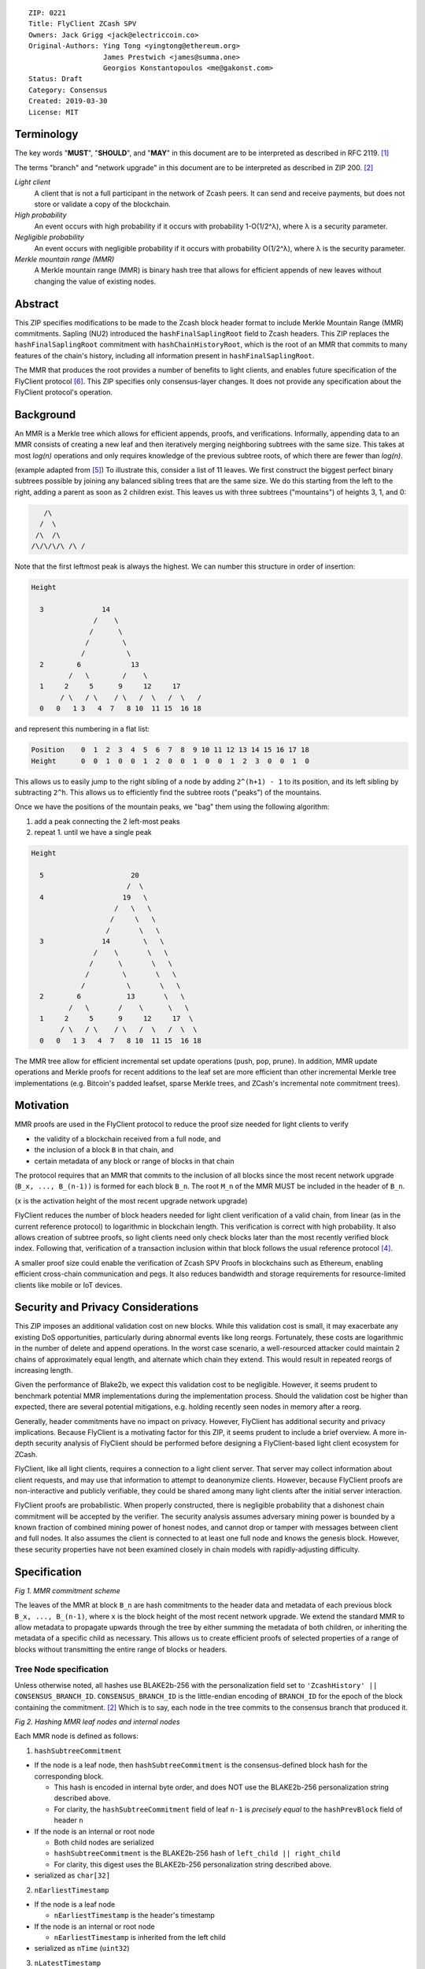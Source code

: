 ::

  ZIP: 0221
  Title: FlyClient ZCash SPV
  Owners: Jack Grigg <jack@electriccoin.co>
  Original-Authors: Ying Tong <yingtong@ethereum.org>
                    James Prestwich <james@summa.one>
                    Georgios Konstantopoulos <me@gakonst.com>
  Status: Draft
  Category: Consensus
  Created: 2019-03-30
  License: MIT

Terminology
-----------
The key words "**MUST**", "**SHOULD**", and "**MAY**" in this document are to be interpreted as described in RFC 2119. [#RFC2119]_

The terms "branch" and "network upgrade" in this document are to be interpreted as described in ZIP 200. [#zip-0200]_

*Light client*
  A client that is not a full participant in the network of Zcash peers. It can send and receive payments, but does not store or validate a copy of the blockchain.

*High probability*
  An event occurs with high probability if it occurs with probability 1-O(1/2^λ), where λ is a security parameter.

*Negligible probability*
  An event occurs with negligible probability if it occurs with probability O(1/2^λ), where λ is the security parameter.

*Merkle mountain range (MMR)*
  A Merkle mountain range (MMR) is binary hash tree that allows for efficient appends of new leaves without changing the value of existing nodes.


Abstract
---------
This ZIP specifies modifications to be made to the Zcash block header format to include Merkle Mountain Range (MMR) commitments. Sapling (NU2) introduced the ``hashFinalSaplingRoot`` field to Zcash headers. This ZIP replaces the ``hashFinalSaplingRoot`` commitment with ``hashChainHistoryRoot``, which is the root of an MMR that commits to many features of the chain's history, including all information present in ``hashFinalSaplingRoot``.

The MMR that produces the root provides a number of benefits to light clients, and enables future specification of the FlyClient protocol [#FlyClient]_. This ZIP specifies only consensus-layer changes. It does not provide any specification about the FlyClient protocol's operation.

Background
-----------

An MMR is a Merkle tree which allows for efficient appends, proofs, and verifications. Informally, appending data to an MMR consists of creating a new leaf and then iteratively merging neighboring subtrees with the same size. This takes at most `log(n)` operations and only requires knowledge of the previous subtree roots, of which there are fewer than `log(n)`.

(example adapted from [#mimblewimble]_)
To illustrate this, consider a list of 11 leaves. We first construct the biggest perfect binary subtrees possible by joining any balanced sibling trees that are the same size. We do this starting from the left to the right, adding a parent as soon as 2 children exist. This leaves us with three subtrees ("mountains") of heights 3, 1, and 0:

.. code-block:: C

       /\
      /  \
     /\  /\
    /\/\/\/\ /\ /

Note that the first leftmost peak is always the highest. We can number this structure in order of insertion:

.. code-block:: C

      Height

        3              14
                     /    \
                    /      \
                   /        \
                  /          \
        2        6            13
               /   \        /    \
        1     2     5      9     12     17
             / \   / \    / \   /  \   /  \   /
        0   0   1 3   4  7   8 10  11 15  16 18

and represent this numbering in a flat list:

.. code-block:: python

    Position    0  1  2  3  4  5  6  7  8  9 10 11 12 13 14 15 16 17 18
    Height      0  0  1  0  0  1  2  0  0  1  0  0  1  2  3  0  0  1  0

This allows us to easily jump to the right sibling of a node by adding ``2^(h+1) - 1`` to its position, and its left sibling by subtracting ``2^h``.  This allows us to efficiently find the subtree roots ("peaks") of the mountains.

Once we have the positions of the mountain peaks, we "bag" them using the following algorithm:

1. add a peak connecting the 2 left-most peaks
2. repeat 1. until we have a single peak

.. code-block:: C

      Height

        5                     20
                             /  \
        4                   19   \
                          /   \   \
                         /     \   \
                        /       \   \
        3              14        \   \
                     /    \       \   \
                    /      \       \   \
                   /        \       \   \
                  /          \       \   \
        2        6           13       \   \
               /   \       /    \      \   \
        1     2     5      9     12     17  \
             / \   / \    / \   /  \   /  \  \
        0   0   1 3   4  7   8 10  11 15  16 18

The MMR tree allow for efficient incremental set update operations (push, pop, prune). In addition, MMR update operations and Merkle proofs for recent additions to the leaf set are more efficient than other incremental Merkle tree implementations (e.g. Bitcoin's padded leafset, sparse Merkle trees, and ZCash's incremental note commitment trees).

Motivation
----------
MMR proofs are used in the FlyClient protocol to reduce the proof size needed for light clients to verify

- the validity of a blockchain received from a full node, and
- the inclusion of a block ``B`` in that chain, and
- certain metadata of any block or range of blocks in that chain

The protocol requires that an MMR that commits to the inclusion of all blocks since the most recent network upgrade (``B_x, ..., B_(n-1))`` is formed for each block ``B_n``. The root ``M_n`` of the MMR MUST be included in the header of ``B_n``.

(``x`` is the activation height of the most recent upgrade network upgrade)

FlyClient reduces the number of block headers needed for light client verification of a valid chain, from linear (as in the current reference protocol) to logarithmic in blockchain length. This verification is correct with high probability. It also allows creation of subtree proofs, so light clients need only check blocks later than the most recently verified block index. Following that, verification of a transaction inclusion within that block follows the usual reference protocol [#ZIP-0307]_.

A smaller proof size could enable the verification of Zcash SPV Proofs in blockchains such as Ethereum, enabling efficient cross-chain communication and pegs. It also reduces bandwidth and storage requirements for resource-limited clients like mobile or IoT devices.


Security and Privacy Considerations
------------------------------------
This ZIP imposes an additional validation cost on new blocks. While this validation cost is small, it may exacerbate any existing DoS opportunities, particularly during abnormal events like long reorgs. Fortunately, these costs are logarithmic in the number of delete and append operations. In the worst case scenario, a well-resourced attacker could maintain 2 chains of approximately equal length, and alternate which chain they extend. This would result in repeated reorgs of increasing length.

Given the performance of Blake2b, we expect this validation cost to be negligible. However, it seems prudent to benchmark potential MMR implementations during the implementation process. Should the validation cost be higher than expected, there are several potential mitigations, e.g. holding recently seen nodes in memory after a reorg.

Generally, header commitments have no impact on privacy. However, FlyClient has additional security and privacy implications. Because FlyClient is a motivating factor for this ZIP, it seems prudent to include a brief overview. A more in-depth security analysis of FlyClient should be performed before designing a FlyClient-based light client ecosystem for ZCash.

FlyClient, like all light clients, requires a connection to a light client server. That server may collect information about client requests, and may use that information to attempt to deanonymize clients. However, because FlyClient proofs are non-interactive and publicly verifiable, they could be shared among many light clients after the initial server interaction.

FlyClient proofs are probabilistic. When properly constructed, there is negligible probability that a dishonest chain commitment will be accepted by the verifier. The security analysis assumes adversary mining power is bounded by a known fraction of combined mining power of honest nodes, and cannot drop or tamper with messages between client and full nodes. It also assumes the client is connected to at least one full node and knows the genesis block. However, these security properties have not been examined closely in chain models with rapidly-adjusting difficulty.



Specification
--------------
.. image:: https://i.imgur.com/hhRyI99.png
    :alt: zcash_MMR

*Fig 1. MMR commitment scheme*

The leaves of the MMR at block ``B_n`` are hash commitments to the header data and metadata of each previous block ``B_x, ..., B_(n-1)``, where ``x`` is the block height of the most recent network upgrade. We extend the standard MMR to allow metadata to propagate upwards through the tree by either summing the metadata of both children, or inheriting the metadata of a specific child as necessary. This allows us to create efficient proofs of selected properties of a range of blocks without transmitting the entire range of blocks or headers.

Tree Node specification
~~~~~~~~~~~~~~~~~~~~~~~~

Unless otherwise noted, all hashes use BLAKE2b-256 with the personalization field set to ``'ZcashHistory' || CONSENSUS_BRANCH_ID``. ``CONSENSUS_BRANCH_ID`` is the little-endian encoding of ``BRANCH_ID`` for the epoch of the block containing the commitment. [#zip-0200]_ Which is to say, each node in the tree commits to the consensus branch that produced it.

.. image:: https://i.imgur.com/9Ct2llE.png
    :alt: zcash_MMR_hash

*Fig 2. Hashing MMR leaf nodes and internal nodes*

Each MMR node is defined as follows:

1. ``hashSubtreeCommitment``

- If the node is a leaf node, then ``hashSubtreeCommitment`` is the consensus-defined block hash for the corresponding block.

  * This hash is encoded in internal byte order, and does NOT use the BLAKE2b-256 personalization string described above.
  * For clarity, the ``hashSubtreeCommitment`` field of leaf ``n-1`` is *precisely equal* to the ``hashPrevBlock`` field of header ``n``

- If the node is an internal or root node

  * Both child nodes are serialized
  * ``hashSubtreeCommitment`` is the BLAKE2b-256 hash of ``left_child || right_child``
  * For clarity, this digest uses the BLAKE2b-256 personalization string described above.
- serialized as ``char[32]``

2. ``nEarliestTimestamp``

- If the node is a leaf node

  * ``nEarliestTimestamp`` is the header's timestamp

- If the node is an internal or root node

  * ``nEarliestTimestamp`` is inherited from the left child

- serialized as ``nTime`` (``uint32``)

3. ``nLatestTimestamp``

- If the node is a leaf node

  * ``nLatestTimestamp`` is the header's timestamp

- If the node is an internal or root node
  * ``nLatestTimestamp`` is inherited from the right child

- Note that due to timestamp consensus rules, ``nLatestTimestamp`` may be smaller than ``nEarliestTimestamp`` in some subtrees. This may occur within subtrees smaller than ``PoWMedianBlockSpan`` blocks.
- serialized as ``nTime`` (``uint32``)

4. ``nEarliestTarget``

- If the node is a leaf node

  * ``nEarliestTarget`` is the header's ``nBits`` field

- If the node is an internal or root node
  * ``nEarliestTarget`` is inherited from the left child

- serialized as ``nBits`` (``uint32``)

5. ``nLatestTarget``

- If the node is a leaf node

  * ``nLatestTarget`` is the header's ``nBits`` field

- If the node is an internal or root node
  * ``nLatestTarget`` is inherited from the right child

- serialized as ``nBits`` (uint32)

6. ``hashEarliestSaplingRoot``

- If the node is a leaf node

  * ``hashEarliestSaplingRoot`` is calculated as ``hashFinalSaplingRoot``, as implemented in Sapling

- If the node is an internal or root node

  * ``hashEarliestSaplingRoot`` is inherited from the left child

- serialized as ``char[32]``

7. ``hashLatestSaplingRoot``

- If the node is a leaf node

  * ``hashLatestSaplingRoot`` is calculated as ``hashFinalSaplingRoot``, as implemented in Sapling

- If the node is an internal or root node

  * ``hashLatestSaplingRoot`` is inherited from the right child

- serialized as ``char[32]``

8. ``nSubTreeTotalWork``

- If the node is a leaf node

  * ``nSubTreeTotalWork`` is the protocol-defined work of the block: `floor(2 ** 256 / (toTarget(nBits) + 1))`.

- If the node is an internal or root node

  * ``nSubTreeTotalWork`` is the sum of the ``nSubTreeTotalWork`` fields of both children

- serialized as ``uint256``

9. ``nEarliestHeight``

- If the node is a leaf node

  * ``nEarliestHeight`` is the header's height

- If the node is an internal or root node
  * ``nEarliestHeight`` is inherited from the left child

- serialized as ``CompactSize uint``

10. ``nLatestHeight``

- If the node is a leaf node

  * ``nLatestHeight`` the header's height

- If the node is an internal or root node

  * ``nLatestHeight`` is inherited from the right child
  * serialized as ``CompactSize uint``

11. ``nShieldedTxCount``

- If the node is a leaf node

  * ``nShieldedTxCount`` is the number of transactions in the leaf block where any of ``vJoinSplit``, ``vShieldedSpend``, or `vShieldedOutput` is non-empty

- If the node is an internal or root node

  * ``nShieldedTxCount`` is the sum of the ``nShieldedTxCount`` field of both children

- serialized as ``CompactSize uint``

Each node, when serialized, is between 147 and 171 bytes long. The canonical serialized representation of a node is used whenever creating child commitments for future nodes. Other than the metadata commitments, the MMR tree's construction is standard.

Once the MMR has been generated, we produce ``hashChainHistoryRoot``, which we define as the BLAKE2b-256 digest of the serialization of the root node.


Tree nodes and hashing (pseudocode)
~~~~~~~~~~~~~~~~~~~~~~~~~~~~~~~~~~~~

.. code-block:: python

    CONSENSUS_BRANCH_ID: bytes = b''


    def H(msg: bytes) -> bytes:
        return blake2b256(msg, personalization=b'ZcashHistory' + CONSENSUS_BRANCH_ID)

    class ZcashMMRNode():
        # leaf nodes have no children
        left_child: 'Optional[ZcashMMRNode]'
        right_child: 'Optional[ZcashMMRNode]'

        # commitments
        subtree_commitment: bytes
        start_time: int
        end_time: int
        start_target: int
        end_target: int
        start_sapling_root: bytes # left child's sapling root
        end_sapling_root: bytes # right child's sapling root
        subtree_total_work: int  # total difficulty accumulated within each subtree
        start_height: int
        end_height: int
        count_shielded_txs: int # number of shielded transactions in block

        @classmethod
        def from_block(Z, block: ZcashBlock) -> 'ZcashMMRNode':
            '''Create a leaf node from a block'''
            return Z(
                left_child=None,
                right_child=None,
                subtree_commitment=block.header_hash,
                start_time=block.timestamp,
                end_time=block.timestamp,
                start_target=block.nBits,
                end_target=block.nBits,
                start_sapling_root=block.sapling_root,
                end_sapling_root=block.sapling_root,
                subtree_total_work=calculate_work(block.nBits),
                start_height=block.height,
                end_height=block.height,
                count_shielded_txs=block_shielded_tx_count)

        def serialize(self) -> bytes:
            '''serializes a node'''
            return (
                self.subtree_commitment
                + serialize_uint32(self.start_time)
                + serialize_uint32(self.end_time)
                + serialize_uint32(self.start_target)
                + serialize_uint32(self.end_target)
                + start_sapling_root
                + end_sapling_root
                + serialize_uint256(self.subtree_total_work)
                + serialize_compact_uint(self.start_height)
                + serialize_compact_uint(self.end_height)
                + serialize_compact_uint(self.count_shielded_txs))


    def make_parent(
            left_child: ZcashMMRNode,
            right_child: ZcashMMRNode) -> ZcashMMRNode:
        return ZcashMMRNode(
            left_child=left_child,
            right_child=right_child,
            subtree_commitment=H(left_child.serialize() + right_child.serialize()),
            start_time=left_child.start_time,
            end_time=right_child.end_time,
            start_target=left_child.start_target,
            end_target=left_child.end_target,
            start_sapling_root=left_child.sapling_root,
            end_sapling_root=right_child.sapling_root,
            subtree_total_work=left_child.subtree_total_work + right_child.subtree_total_work,
            start_height=left_child.start_height,
            end_height=right_child.end_height,
            count_shielded_txs=left_child.count_shield + right_child.count_shield)

    def make_root_commitment(root: ZcashMMRNode) -> bytes:
        '''Makes the root commitment for a blockheader'''
        return H(root.serialize())

Incremental push and pop (pseudocode)
~~~~~~~~~~~~~~~~~~~~~~~~~~~~~~~~~~~~~

With each new block ``B_n``, we append a new MMR leaf node corresponding to block ``B_(n-1)``. The ``append`` operation is detailed below in pseudocode (adapted from [#FlyClient]_):

.. code-block:: python

    def get_peaks(node: ZcashMMRNode) -> List[ZcashMMRNode]:
        peaks: List[ZcashMMRNode] = []

        left_child = node.left_child
        right_child = node.right_child

        # find the number of leaves in the subtree
        left_leaves = left_child.latest_height - left_child.earliest_height + 1
        right_leaves = right_child.latest_height - right_child.earliest_height + 1

        if (left_leaves & (left_leaves - 1)) == 0:
            peaks.append(left_child)
        else:
            peaks.extend(get_peaks(left_child))

        if (right_leaves & (right_leaves - 1)) == 0:
            peaks.append(right_child)
        else:
            peaks.extend(get_peaks(right_child))

        return peaks


    def append(root: ZcashMMRNode, leaf: ZcashMMRNode) -> ZcashMMRNode:
        '''Append a leaf to an existing tree, return the new tree root'''
        # recursively find a list of peaks in the current tree
        peaks: List[ZcashMMRNode] = get_peaks(root)
        merged: List[ZcashMMRNode] = []

        # Merge peaks from right to left. 
        # This will produce a list of peaks in reverse order
        current = leaf
        for peak in peaks[::-1]:
            current_leaves = current.latest_height - current.earliest_height + 1
            peak_leaves = peak.latest_height - peak.earliest_height + 1

            if current_leaves == peak_leaves:
                current = make_parent(peak, current)
            else:
                merged.append(current)
                current = peak

        # finally, bag the merged peaks
        return bag_peaks(merged[::-1])

In case of a block reorg, we have to delete the latest (i.e. rightmost) MMR leaf nodes, up to the reorg length. This operation is ``O(log(k))`` where ``k`` is the number of leaves in the right subtree of the MMR root.

.. code-block:: python

    def delete(root: ZcashMMRNode) -> ZcashMMRNode:
        '''
        Delete the rightmost leaf node from an existing MMR
        Return the new tree root
        '''

        n_leaves = root.latest_height - root.earliest_height + 1
        # if there were an odd number of leaves,
        # simply replace root with left_child
        if n_leaves & 1:
            return root.left_child

        # otherwise, we need to re-bag the peaks.
        else:
            # first peak
            peaks = [root.left_child]

            # we do this traversing the right (unbalanced) side of the tree
            # we keep the left side (balanced subtree or leaf) of each subtree
            # until we reach a leaf
            subtree_root = root.right_child
            while subtree_root.left_child:
                peaks.push(tmp_root.left_child)
                subtree_root = tmp_root.right_child

        new_root = bag_peaks(peaks)
        return new_root

    def bag_peaks(peaks: List[ZcashMMRNode]) -> ZcashMMRNode:
        '''
        "Bag" a list of peaks, and return the final root
        '''
        root = peaks[0]
        for i in range(1, len(peaks)):
            root = make_parent(root, peaks[i])
        return root

Header modifications specification
~~~~~~~~~~~~~~~~~~~~~~~~~~~~~~~~~~~

This ZIP introduces a new header version. It is identical to the current v4 header [#zcashBlock]_, except for the following changes:

1. The version number is changed to `5`.
2. ``hashSaplingFinalRoot`` is replaced by ``hashChainHistoryRoot``, as described above.

The new block header format is:

.. code-block:: C

    class CBlockHeader
    {
    public:
        // header
        static const size_t HEADER_SIZE=4+32+32+32+4+4+32; // excluding Equihash solution
        static const int32_t CURRENT_VERSION=5;
        int32_t nVersion;
        uint256 hashPrevBlock;
        uint256 hashMerkleRoot;
        uint256 hashChainHistoryRoot;
        uint32_t nTime;
        uint32_t nBits;
        uint256 nNonce;
        std::vector<unsigned char> nSolution;
        ...
    }


Rationale
-----------

Tree nodes
~~~~~~~~~~~

Nodes in the commitment tree are canonical and immutable. They are cheap to generate, as (with the exception of ``nShieldedTxCount``) all metadata is already generated during block construction and/or checked during block validation. Nodes are relatively compact in memory. Approximately 140,000 blocks have elapsed since Sapling activation. Assuming a 164 byte commitment to each of these, we would have generated approximately 24 MB of additional storage cost for the set of leaf nodes (and an additional ~24 MB for storage of intermediate nodes).

``hashSubtreeCommitment`` forms the strucuture of the commitment tree. Other metadata commitments were chosen to serve specific purposes. Variable-length commitments are placed last, so that most metadata in a node can be directly indexed. We considered using fixed-length commitments here, but opted for variable-length, in order to marginally reduce the memory requirements for managing and updating the commitment trees.

In leaf nodes, some information is repeated. We chose to do this so that leaf nodes could be treated identically to internal and root nodes for all algorithms and (de)serializers. Leaf nodes are easily identifiable, as they will show proof of work in the ``hashSubtreeCommitment`` field, and their block range (calculated as ``nLatestHeight - nEarliestHeight + 1``) will be precisely 1. For the same reason, we change the semantics of ``hashSubtreeCommitment`` in leaf nodes to commit

Personalized BLAKE2b-256 was selected to match existing ZCash conventions. Adding the consensus branch ID to the hash personalization string ensures that valid nodes from one branch cannot be used to make false statements about parallel consensus branches.

FlyClient Requirements and Recommendations
===============================================
These commitments enable FlyClient in the variable-difficulty model. Specifically, they allow light clients to reason about application of the difficulty adjustment algorithm over a range of blocks. They were chosen via discussion with an author of the FlyClient paper.

- ``nEarliestTimestamp``
- ``nLatestTimestamp``
- ``nEarliestTarget``
- ``nLatestTarget``
- ``nEarliestHeight``
- ``nLatestHeight``
- ``nSubTreeTotalWork``

Non-FlyClient Commitments
==========================

Additional metadata commitments were chosen primarily to improve light client security guarantees. We specified commitments where we could see an obvious security benefit, but there may be other useful metadata that we missed. We're interested in feedback and suggestions from the implementers of the current light client.

We considered adding a commitment to the nullifier vector at each block. We would appreciate comments from light client teams on the utility of this commitment, as well as the proper serialization and commitment format for the nullifier vector.

- ``hashEarliestSaplingRoot``

  * Committing to the earliest Sapling root of a range of blocks allows light clients to check the consistency of treestate transitions over a range of blocks, without recalculating the root from genesis.

- ``hashLatestSaplingRoot``

  * This commitment serves the same purpose as ``hashFinalSaplingRoot`` in current Sapling semantics.
  * However, because the MMR tree commits to blocks ``B_x ... B_(n-1)``, the latest commitment will descrie the final treestate of the previous block, rather than the current block.
  * Concretely: block 500 currently commits to the final treestate of block 500 in its header. With this ZIP, block 500 will commit to all roots up to block 499, but not the final root of block 500.
  * We feel this is an acceptable tradeoff. Using the most recent treestate as a transaction anchor is already unsafe in reorgs. Clients should never use the most recent treestate to generate transactions, so it is acceptable to delay commitment by one block.

- ``nShieldedTxCount``

  * By committing to the number of shielded transactions in blocks (and ranges of blocks), a light client may reliably learn whether a malicious server is witholding any shielded transactions.
  * In addition, this commitment allows light clients to avoid syncing header ranges that do not contain shielded transactions. As the primary cost of a light client is transmission of equihash solution information in block headers, this optimization would significantly decrease the bandwidth requirements of light clients.

Header Format Change
~~~~~~~~~~~~~~~~~~~~~~

Our primary goal was to minimize header changes. The version number is incremented to signify the change in field semantics. This is not strictly necessary. Old light client parsers will generally not reject the new header semantics and we expect full nodes to follow the network upgrade. It may be the case that mining related hardware or software has (unwisely) hardcoded the version to 4. In which case, we would recommend not changing the header version number.

We considered adding ``hashChainHistoryRoot`` to the header as a new field. We decided against that, as it will inherently affect more of the ecosystem. As stated earlier, we would prefer not to introduce changes that could affect mining hardware or embedded software.

We also considered putting ``hashChainHistoryRoot`` in the ``hashPrevBlock`` field as it commits to the entire chain history, but quickly realized it would require massive refactoring of the existing code base and would negatively impact performance. Reorgs in particular are fragile, performance-critical, and rely on backwards iteration over the chain history. If a chain were to be designed from scratch there may be some efficient implementation that would join these commitments, but it is clearly not appropriate for ZCash as it exists.


Additional Reading
-------------------

- `Bitcoin difficulty calculation <https://en.bitcoin.it/wiki/Difficulty>`_
- `Flyclient enabled geth fork by FlyClient authors <https://github.com/mahdiz/flyeth>`_
- `ECIP-1055: Succinct PoW Using Merkle Mountain Ranges <https://github.com/etclabscore/ECIPs/pull/11/files?short_path=44c106e#diff-44c106ea0ef54fab09596596934d3d15>`_
- `Grin project MMR implementation in Rust <https://github.com/mimblewimble/grin/tree/milestone/2.0.0/core/src/core>`_
- `Tari Project MMR implementation in Rust <https://github.com/tari-project/tari/tree/development/infrastructure/merklemountainrange>`_
- `Beam Project MMR implementation in C++ <https://github.com/BeamMW/beam/blob/master/core/merkle.cpp>`_
- `Mimblewimble MMR docs <https://github.com/mimblewimble/grin/blob/master/doc/mmr.md>`_
- `MMR Python implementation <https://github.com/proofchains/python-proofmarshal/blob/master/proofmarshal/mmr.py>`_
- `Tari MMR documentation <https://docs.rs/merklemountainrange/0.0.1/src/merklemountainrange/lib.rs.html#23-183>`_
- `Zcash Protocol Specification, Version 2018.0-beta-37 [Overwinter+Sapling] <https://github.com/zcash/zips/blob/master/protocol/protocol.pdf>`_
- `opentimestamps-server Merkle Mountain Range documentation <https://github.com/opentimestamps/opentimestamps-server/blob/master/doc/merkle-mountain-range.md>`_

References
-----------

.. [#RFC2119] `Key words for use in RFCs to Indicate Requirement Levels <https://tools.ietf.org/html/rfc2119>`_
.. [#zip-0200] `ZIP 200: Network Upgrade Mechanism <https://github.com/zcash/zips/blob/master/zip-0200.rst>`_
.. [#zcashBlock] `zCash block primitive <https://github.com/zcash/zcash/blob/master/src/primitives/block.h>`_
.. [#ZIP-0307] `ZCash reference light client protocol <https://github.com/zcash/zips/blob/master/zip-0307/zip-0307.rst>`_
.. [#mimblewimble] `MimbleWimble Grin MMR implementation <https://github.com/mimblewimble/grin/blob/aedac483f5a116b91a8baf6acffd70e5f980b8cc/core/src/core/pmmr/pmmr.rs>`_
.. [#FlyClient] `FlyClient protocol <https://eprint.iacr.org/2019/226.pdf>`_
